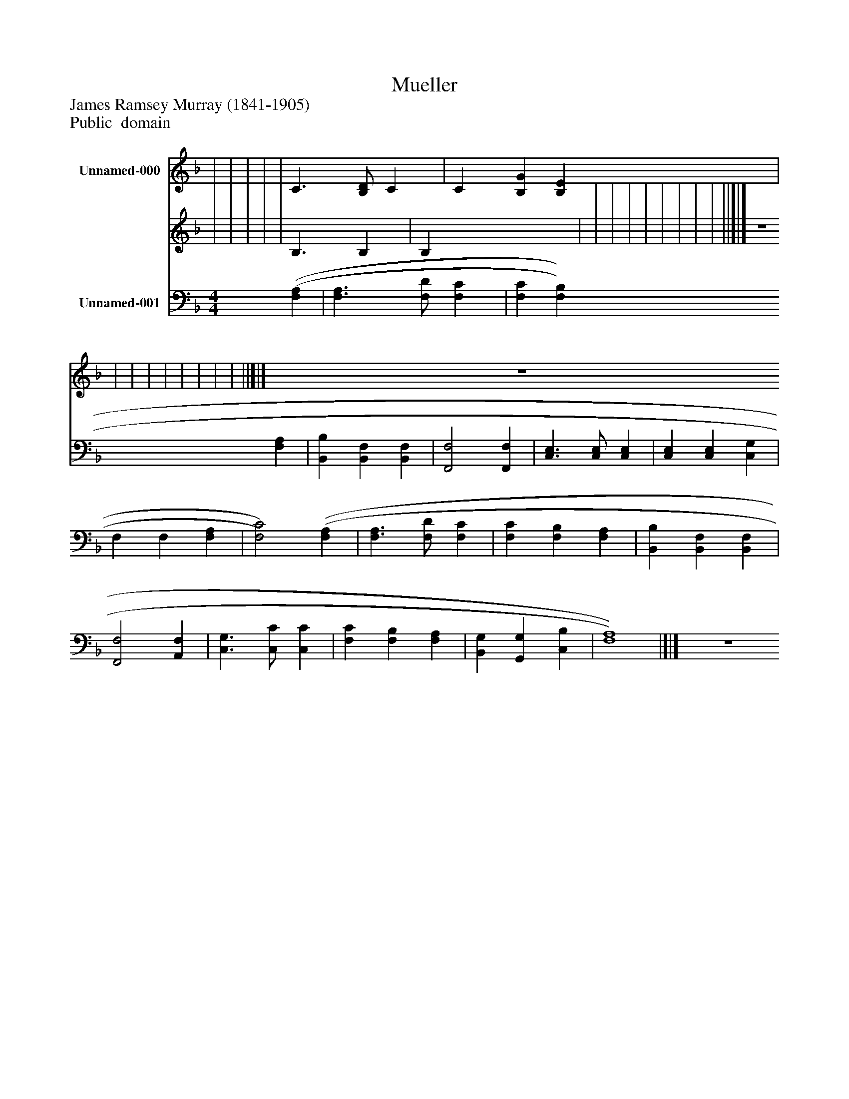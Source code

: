 %%abc-creator mxml2abc 1.4
%%abc-version 2.0
%%continueall true
%%titletrim true
%%titleformat A-1 T C1, Z-1, S-1
X: 0
T: Mueller
Z: James Ramsey Murray (1841-1905)
Z: Public  domain
L: 1/4
M: none
V: P1_1 name="Unnamed-000"
V: P1_2
%%MIDI program 1 -1
V: P2 name="Unnamed-001"
%%MIDI program 2 -1
K: F
% Extracting voice 1 from part P1
[V: P1_1]  | | | | | C3/ [B,/D/] C | C [B,G] [B,E] | | | | | | | | | ||]|] Z 
% Extracting voice 2 from part P1
[V: P1_2]  | | | | | B,3/ B, | B, x2  | | | | | | | | | ||]|] Z 
[V: P2]  [M: 4/4]  [(F,(A,] | [F,3/A,3/] [F,/D/] [F,C] | [F,C] [F,B,] [F,A,] | [B,,B,] [B,,F,] [B,,F,] | [F,,2F,2] [F,,F,] | [C,3/E,3/] [C,/E,/] [C,E,] | [C,E,] [C,E,] [C,G,] | F, F, [F,A,] | [F,2)C2)] [(F,(A,] | [F,3/A,3/] [F,/D/] [F,C] | [F,C] [F,B,] [F,A,] | [B,,B,] [B,,F,] [B,,F,] | [F,,2F,2] [A,,F,] | [C,3/G,3/] [C,/C/] [C,C] | [F,C] [F,B,] [F,A,] | [B,,G,] [G,,G,] [C,B,] | [F,4)A,4)]|]|] Z 

